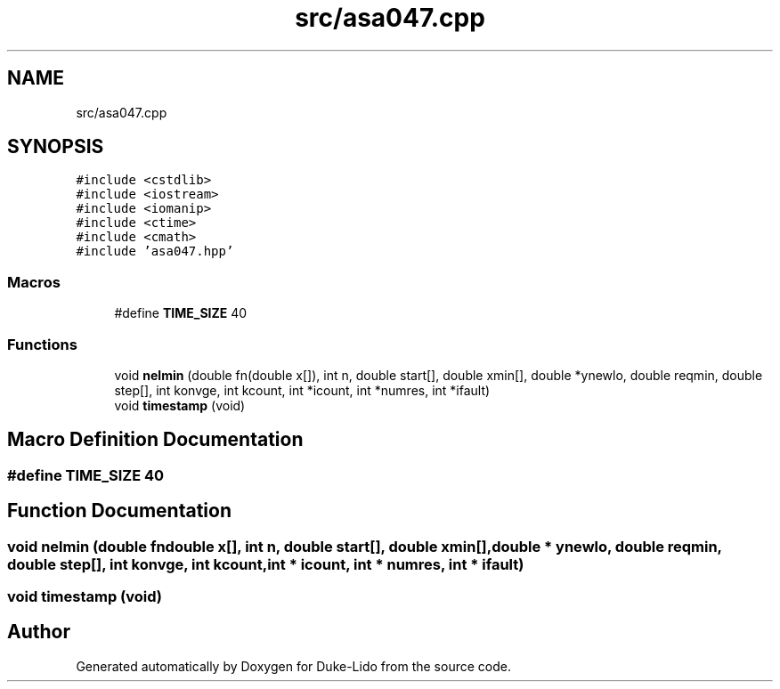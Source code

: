 .TH "src/asa047.cpp" 3 "Thu Jul 1 2021" "Duke-Lido" \" -*- nroff -*-
.ad l
.nh
.SH NAME
src/asa047.cpp
.SH SYNOPSIS
.br
.PP
\fC#include <cstdlib>\fP
.br
\fC#include <iostream>\fP
.br
\fC#include <iomanip>\fP
.br
\fC#include <ctime>\fP
.br
\fC#include <cmath>\fP
.br
\fC#include 'asa047\&.hpp'\fP
.br

.SS "Macros"

.in +1c
.ti -1c
.RI "#define \fBTIME_SIZE\fP   40"
.br
.in -1c
.SS "Functions"

.in +1c
.ti -1c
.RI "void \fBnelmin\fP (double fn(double x[]), int n, double start[], double xmin[], double *ynewlo, double reqmin, double step[], int konvge, int kcount, int *icount, int *numres, int *ifault)"
.br
.ti -1c
.RI "void \fBtimestamp\fP (void)"
.br
.in -1c
.SH "Macro Definition Documentation"
.PP 
.SS "#define TIME_SIZE   40"

.SH "Function Documentation"
.PP 
.SS "void nelmin (double  fndouble x[], int n, double start[], double xmin[], double * ynewlo, double reqmin, double step[], int konvge, int kcount, int * icount, int * numres, int * ifault)"

.SS "void timestamp (void)"

.SH "Author"
.PP 
Generated automatically by Doxygen for Duke-Lido from the source code\&.
